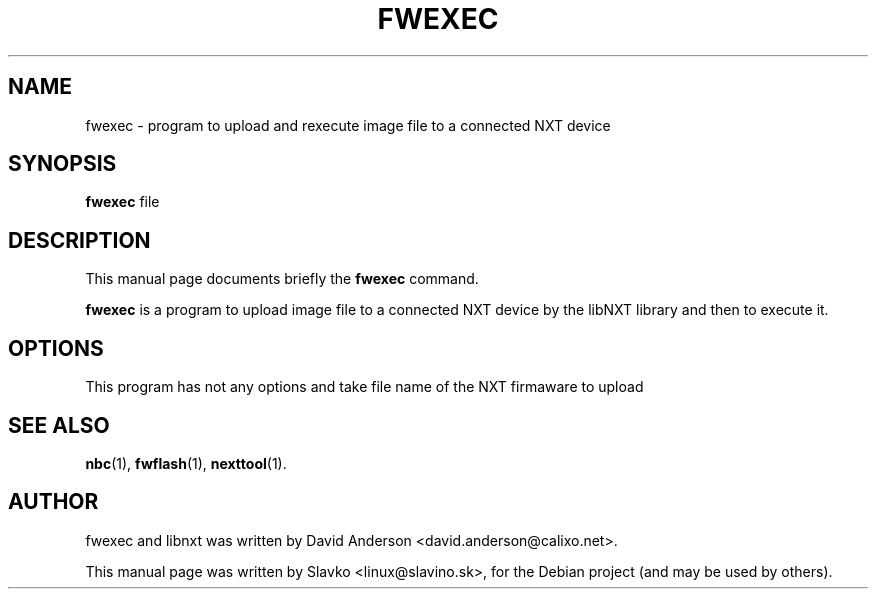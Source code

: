 .TH FWEXEC 1 "January 12, 2013"
.\" Please adjust this date whenever revising the manpage.
.\"
.\" Some roff macros, for reference:
.\" .nh        disable hyphenation
.\" .hy        enable hyphenation
.\" .ad l      left justify
.\" .ad b      justify to both left and right margins
.\" .nf        disable filling
.\" .fi        enable filling
.\" .br        insert line break
.\" .sp <n>    insert n+1 empty lines
.\" for manpage-specific macros, see man(7)
.SH NAME
fwexec \- program to upload and rexecute image file to a connected NXT device
.SH SYNOPSIS
.B fwexec 
file
.SH DESCRIPTION
This manual page documents briefly the
.B fwexec
command.
.PP
\fBfwexec\fP is a program to upload image file to a connected NXT device
by the libNXT library and then to execute it.
.SH OPTIONS
This program has not any options and take file name of the NXT firmaware 
to upload
.SH SEE ALSO
.BR nbc (1),
.BR fwflash (1),
.BR nexttool (1).
.br
.SH AUTHOR
fwexec and libnxt was written by David Anderson <david.anderson@calixo.net>.
.PP
This manual page was written by Slavko <linux@slavino.sk>,
for the Debian project (and may be used by others).
